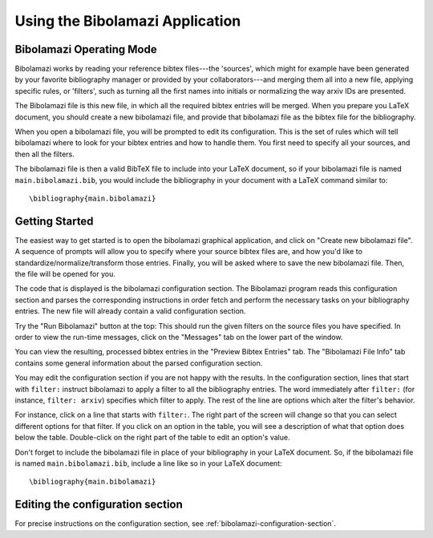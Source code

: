 
.. _using-bibolamazi-app:

Using the Bibolamazi Application
================================

Bibolamazi Operating Mode
-------------------------

Bibolamazi works by reading your reference bibtex files---the 'sources', which might for
example have been generated by your favorite bibliography manager or provided by your
collaborators---and merging them all into a new file, applying specific rules, or
'filters', such as turning all the first names into initials or normalizing the way arxiv
IDs are presented.

The Bibolamazi file is this new file, in which all the required bibtex entries will be
merged. When you prepare you LaTeX document, you should create a new bibolamazi file, and
provide that bibolamazi file as the bibtex file for the bibliography.

When you open a bibolamazi file, you will be prompted to edit its configuration.  This is
the set of rules which will tell bibolamazi where to look for your bibtex entries and how
to handle them. You first need to specify all your sources, and then all the filters.

The bibolamazi file is then a valid BibTeX file to include into your LaTeX document, so if
your bibolamazi file is named ``main.bibolamazi.bib``, you would include the bibliography
in your document with a LaTeX command similar to::

    \bibliography{main.bibolamazi}


Getting Started
---------------

The easiest way to get started is to open the bibolamazi graphical application,
and click on "Create new bibolamazi file".  A sequence of prompts will allow you
to specify where your source bibtex files are, and how you'd like to
standardize/normalize/transform those entries.  Finally, you will be asked where
to save the new bibolamazi file.  Then, the file will be opened for you.

The code that is displayed is the bibolamazi configuration section. The
Bibolamazi program reads this configuration section and parses the corresponding
instructions in order fetch and perform the necessary tasks on your bibliography
entries.  The new file will already contain a valid configuration section.

Try the "Run Bibolamazi" button at the top: This should run the given filters on
the source files you have specified.  In order to view the run-time messages,
click on the "Messages" tab on the lower part of the window.

You can view the resulting, processed bibtex entries in the "Preview Bibtex
Entries" tab.  The "Bibolamazi File Info" tab contains some general information
about the parsed configuration section.

You may edit the configuration section if you are not happy with the results.
In the configuration section, lines that start with ``filter:`` instruct
bibolamazi to apply a filter to all the bibliography entries.  The word
immediately after ``filter:`` (for instance, ``filter: arxiv``) specifies which
filter to apply.  The rest of the line are options which alter the filter's behavior.

For instance, click on a line that starts with ``filter:``.  The right part of
the screen will change so that you can select different options for that filter.
If you click on an option in the table, you will see a description of what that
option does below the table.  Double-click on the right part of the table to
edit an option's value.

Don't forget to include the bibolamazi file in place of your bibliography in
your LaTeX document. So, if the bibolamazi file is named
``main.bibolamazi.bib``, include a line like so in your LaTeX document::

  \bibliography{main.bibolamazi}


Editing the configuration section
---------------------------------

For precise instructions on the configuration section, see
:ref:`bibolamazi-configuration-section`.
